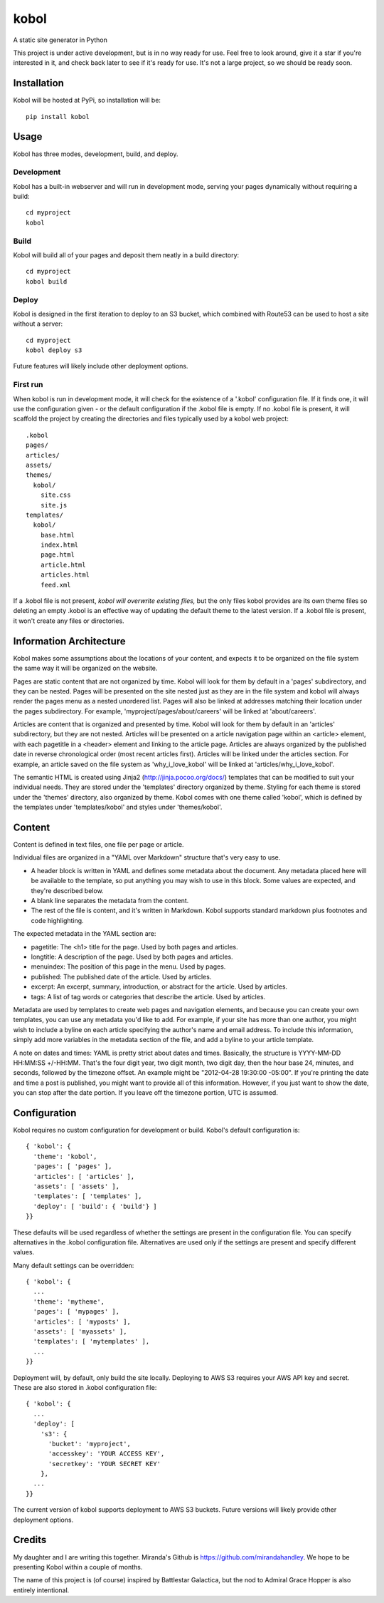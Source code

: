 kobol
=====

A static site generator in Python

This project is under active development, but is in no way ready for use. Feel free to look around, give it a star if you're interested in it, and check back later to see if it's ready for use. It's not a large project, so we should be ready soon.

Installation
____________

Kobol will be hosted at PyPi, so installation will be::

    pip install kobol

Usage
_____

Kobol has three modes, development, build, and deploy.

Development
-----------

Kobol has a built-in webserver and will run in development mode, serving your pages dynamically without requiring a build::

    cd myproject
    kobol

Build
-----

Kobol will build all of your pages and deposit them neatly in a build directory::

    cd myproject
    kobol build

Deploy
------

Kobol is designed in the first iteration to deploy to an S3 bucket, which combined with Route53 can be used to host a site without a server::

    cd myproject
    kobol deploy s3

Future features will likely include other deployment options.

First run
---------

When kobol is run in development mode, it will check for the existence of a '.kobol' configuration file. If it finds one, it will use the configuration given - or the default configuration if the .kobol file is empty. If no .kobol file is present, it will scaffold the project by creating the directories and files typically used by a kobol web project::

    .kobol
    pages/
    articles/
    assets/
    themes/
      kobol/
        site.css
        site.js
    templates/
      kobol/
        base.html
        index.html
        page.html
        article.html
        articles.html
        feed.xml

If a .kobol file is not present, *kobol will overwrite existing files,* but the only files kobol provides are its own theme files so deleting an empty .kobol is an effective way of updating the default theme to the latest version. If a .kobol file is present, it won't create any files or directories.

Information Architecture
________________________

Kobol makes some assumptions about the locations of your content, and expects it to be organized on the file system the same way it will be organized on the website.

Pages are static content that are not organized by time. Kobol will look for them by default in a 'pages' subdirectory, and they can be nested. Pages will be presented on the site nested just as they are in the file system and kobol will always render the pages menu as a nested unordered list. Pages will also be linked at addresses matching their location under the pages subdirectory. For example, 'myproject/pages/about/careers' will be linked at 'about/careers'.

Articles are content that is organized and presented by time. Kobol will look for them by default in an 'articles' subdirectory, but they are not nested. Articles will be presented on a article navigation page within an <article> element, with each pagetitle in a <header> element and linking to the article page. Articles are always organized by the published date in reverse chronological order (most recent articles first). Articles will be linked under the articles section. For example, an article saved on the file system as 'why_i_love_kobol' will be linked at 'articles/why_i_love_kobol'.

The semantic HTML is created using Jinja2 (http://jinja.pocoo.org/docs/) templates that can be modified to suit your individual needs. They are stored under the 'templates' directory organized by theme. Styling for each theme is stored under the 'themes' directory, also organized by theme. Kobol comes with one theme called 'kobol', which is defined by the templates under 'templates/kobol' and styles under 'themes/kobol'.

Content
_______

Content is defined in text files, one file per page or article.

Individual files are organized in a "YAML over Markdown" structure that's very easy to use.

* A header block is written in YAML and defines some metadata about the document. Any metadata placed here will be available to the template, so put anything you may wish to use in this block. Some values are expected, and they're described below.
* A blank line separates the metadata from the content.
* The rest of the file is content, and it's written in Markdown. Kobol supports standard markdown plus footnotes and code highlighting.

The expected metadata in the YAML section are:

* pagetitle: The <h1> title for the page. Used by both pages and articles.
* longtitle: A description of the page. Used by both pages and articles.
* menuindex: The position of this page in the menu. Used by pages.
* published: The published date of the article. Used by articles.
* excerpt: An excerpt, summary, introduction, or abstract for the article. Used by articles.
* tags: A list of tag words or categories that describe the article. Used by articles.

Metadata are used by templates to create web pages and navigation elements, and because you can create your own templates, you can use any metadata you'd like to add. For example, if your site has more than one author, you might wish to include a byline on each article specifying the author's name and email address. To include this information, simply add more variables in the metadata section of the file, and add a byline to your article template.

A note on dates and times: YAML is pretty strict about dates and times. Basically, the structure is YYYY-MM-DD HH:MM:SS +/-HH:MM. That's the four digit year, two digit month, two digit day, then the hour base 24, minutes, and seconds, followed by the timezone offset. An example might be "2012-04-28 19:30:00 -05:00". If you're printing the date and time a post is published, you might want to provide all of this information. However, if you just want to show the date, you can stop after the date portion. If you leave off the timezone portion, UTC is assumed.

Configuration
_____________

Kobol requires no custom configuration for development or build. Kobol's default configuration is::

    { 'kobol': {
      'theme': 'kobol',
      'pages': [ 'pages' ],
      'articles': [ 'articles' ],
      'assets': [ 'assets' ],
      'templates': [ 'templates' ],
      'deploy': [ 'build': { 'build'} ]
    }}

These defaults will be used regardless of whether the settings are present in the configuration file. You can specify alternatives in the .kobol configuration file. Alternatives are used only if the settings are present and specify different values.

Many default settings can be overridden::

    { 'kobol': {
      ...
      'theme': 'mytheme',
      'pages': [ 'mypages' ],
      'articles': [ 'myposts' ],
      'assets': [ 'myassets' ],
      'templates': [ 'mytemplates' ],
      ...
    }}

Deployment will, by default, only build the site locally. Deploying to AWS S3 requires your AWS API key and secret. These are also stored in .kobol configuration file::

    { 'kobol': {
      ...
      'deploy': [
        's3': {
          'bucket': 'myproject',
          'accesskey': 'YOUR ACCESS KEY',
          'secretkey': 'YOUR SECRET KEY'
        },
      ...
    }}

The current version of kobol supports deployment to AWS S3 buckets. Future versions will likely provide other deployment options.

Credits
_______

My daughter and I are writing this together. Miranda's Github is https://github.com/mirandahandley. We hope to be presenting Kobol within a couple of months.

The name of this project is (of course) inspired by Battlestar Galactica, but the nod to Admiral Grace Hopper is also entirely intentional.
